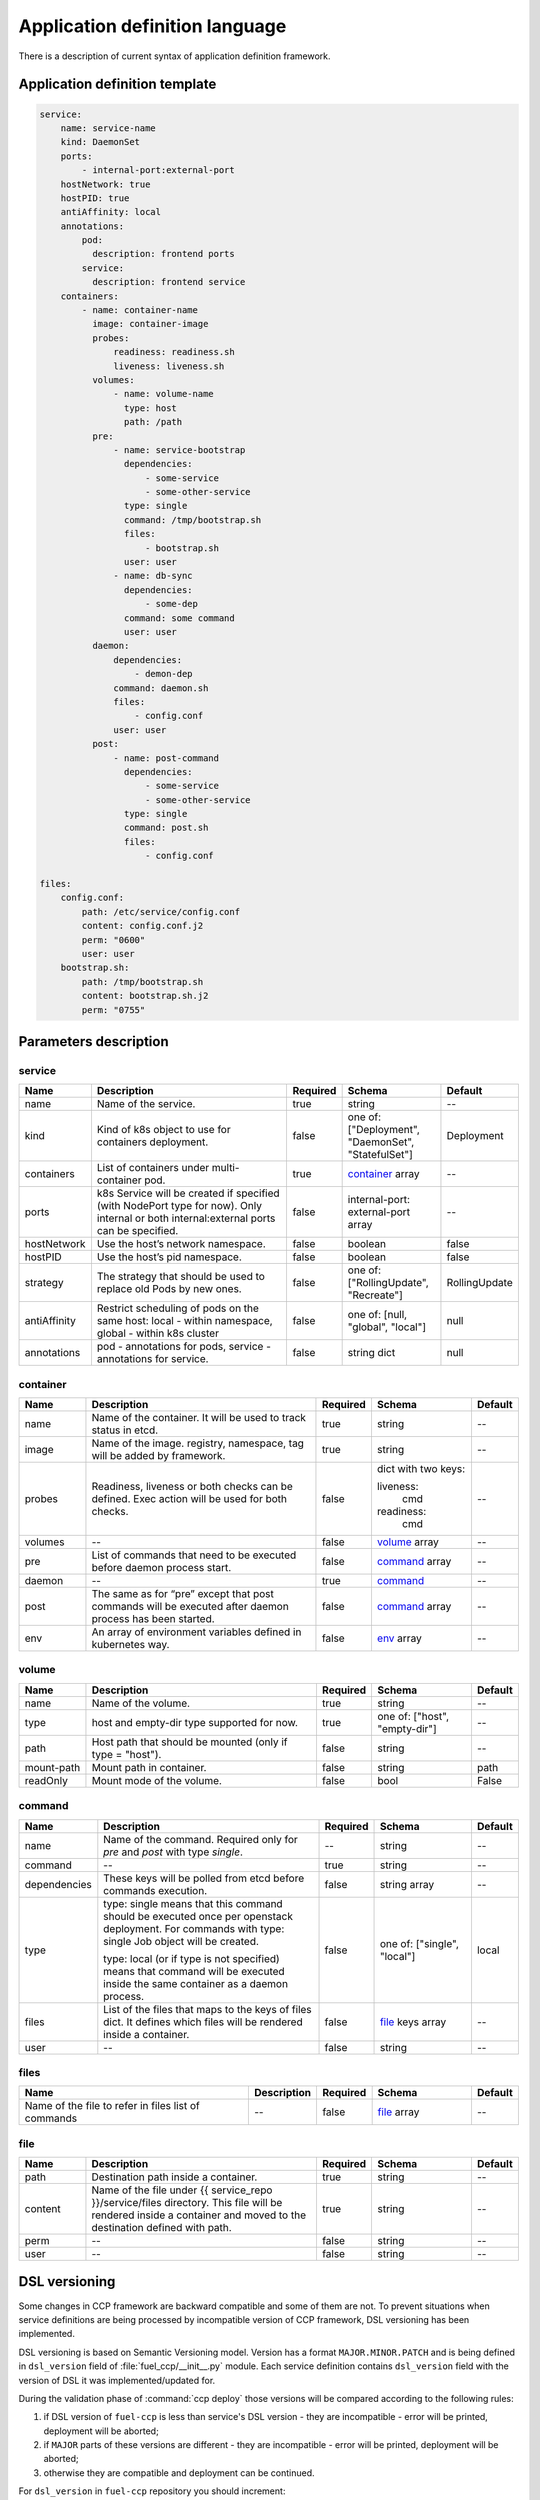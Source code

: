 ===============================
Application definition language
===============================

There is a description of current syntax of application definition framework.

Application definition template
~~~~~~~~~~~~~~~~~~~~~~~~~~~~~~~

.. sourcecode:: yaml

    service:
        name: service-name
        kind: DaemonSet
        ports:
            - internal-port:external-port
        hostNetwork: true
        hostPID: true
        antiAffinity: local
        annotations:
            pod:
              description: frontend ports
            service:
              description: frontend service
        containers:
            - name: container-name
              image: container-image
              probes:
                  readiness: readiness.sh
                  liveness: liveness.sh
              volumes:
                  - name: volume-name
                    type: host
                    path: /path
              pre:
                  - name: service-bootstrap
                    dependencies:
                        - some-service
                        - some-other-service
                    type: single
                    command: /tmp/bootstrap.sh
                    files:
                        - bootstrap.sh
                    user: user
                  - name: db-sync
                    dependencies:
                        - some-dep
                    command: some command
                    user: user
              daemon:
                  dependencies:
                      - demon-dep
                  command: daemon.sh
                  files:
                      - config.conf
                  user: user
              post:
                  - name: post-command
                    dependencies:
                        - some-service
                        - some-other-service
                    type: single
                    command: post.sh
                    files:
                        - config.conf

    files:
        config.conf:
            path: /etc/service/config.conf
            content: config.conf.j2
            perm: "0600"
            user: user
        bootstrap.sh:
            path: /tmp/bootstrap.sh
            content: bootstrap.sh.j2
            perm: "0755"


Parameters description
~~~~~~~~~~~~~~~~~~~~~~

.. _service:

service
-------

.. list-table::
   :widths: 10 35 7 15 7
   :header-rows: 1

   * - Name
     - Description
     - Required
     - Schema
     - Default
   * - name
     - Name of the service.
     - true
     - string
     - --
   * - kind
     - Kind of k8s object to use for containers deployment.
     - false
     - one of: ["Deployment", "DaemonSet", "StatefulSet"]
     - Deployment
   * - containers
     - List of containers under multi-container pod.
     - true
     - container_ array
     - --
   * - ports
     - k8s Service will be created if specified (with NodePort type for now).
       Only internal or both internal:external ports can be specified.
     - false
     - internal-port: external-port array
     - --
   * - hostNetwork
     - Use the host’s network namespace.
     - false
     - boolean
     - false
   * - hostPID
     - Use the host’s pid namespace.
     - false
     - boolean
     - false
   * - strategy
     - The strategy that should be used to replace old Pods by new ones.
     - false
     - one of: ["RollingUpdate", "Recreate"]
     - RollingUpdate
   * - antiAffinity
     - Restrict scheduling of pods on the same host:
       local - within namespace, global - within k8s cluster
     - false
     - one of: [null, "global", "local"]
     - null
   * - annotations
     - pod - annotations for pods, service - annotations for service.
     - false
     - string dict
     - null

.. _container:

container
---------

.. list-table::
   :widths: 10 35 7 15 7
   :header-rows: 1

   * - Name
     - Description
     - Required
     - Schema
     - Default
   * - name
     - Name of the container. It will be used to track status in etcd.
     - true
     - string
     - --
   * - image
     - Name of the image. registry, namespace, tag will be added by framework.
     - true
     - string
     - --
   * - probes
     - Readiness, liveness or both checks can be defined. Exec action will be
       used for both checks.
     - false
     - dict with two keys:

       liveness:
         cmd

       readiness:
         cmd
     - --
   * - volumes
     - --
     - false
     - volume_ array
     - --
   * - pre
     - List of commands that need to be executed before daemon process start.
     - false
     - command_ array
     - --
   * - daemon
     - --
     - true
     - command_
     - --
   * - post
     - The same as for “pre” except that post commands will be executed after
       daemon process has been started.
     - false
     - command_ array
     - --
   * - env
     - An array of environment variables defined in kubernetes way.
     - false
     - env_ array
     - --

.. _env: http://kubernetes.io/docs/api-reference/v1/definitions/#_v1_envvar

.. _volume:

volume
------

.. list-table::
   :widths: 10 35 7 15 7
   :header-rows: 1

   * - Name
     - Description
     - Required
     - Schema
     - Default
   * - name
     - Name of the volume.
     - true
     - string
     - --
   * - type
     - host and empty-dir type supported for now.
     - true
     - one of: ["host", "empty-dir"]
     - --
   * - path
     - Host path that should be mounted (only if type = "host").
     - false
     - string
     - --
   * - mount-path
     - Mount path in container.
     - false
     - string
     - path
   * - readOnly
     - Mount mode of the volume.
     - false
     - bool
     - False

.. _command:

command
-------

.. list-table::
   :widths: 10 35 7 15 7
   :header-rows: 1

   * - Name
     - Description
     - Required
     - Schema
     - Default
   * - name
     - Name of the command. Required only for `pre` and `post` with type
       `single`.
     - --
     - string
     - --
   * - command
     - --
     - true
     - string
     - --
   * - dependencies
     - These keys will be polled from etcd before commands execution.
     - false
     - string array
     - --
   * - type
     - type: single means that this command should be executed once per
       openstack deployment. For commands with type: single Job object will be
       created.

       type: local (or if type is not specified) means that command will be
       executed inside the same container as a daemon process.
     - false
     - one of: ["single", "local"]
     - local
   * - files
     - List of the files that maps to the keys of files dict. It defines which
       files will be rendered inside a container.
     - false
     - file_ keys array
     - --
   * - user
     - --
     - false
     - string
     - --

.. _files:

files
-----

.. list-table::
   :widths: 35 10 7 15 7
   :header-rows: 1

   * - Name
     - Description
     - Required
     - Schema
     - Default
   * - Name of the file to refer in files list of commands
     - --
     - false
     - file_ array
     - --

.. _file:

file
----

.. list-table::
   :widths: 10 35 7 15 7
   :header-rows: 1

   * - Name
     - Description
     - Required
     - Schema
     - Default
   * - path
     - Destination path inside a container.
     - true
     - string
     - --
   * - content
     - Name of the file under {{ service_repo }}/service/files directory. This
       file will be rendered inside a container and moved to the destination
       defined with path.
     - true
     - string
     - --
   * - perm
     - --
     - false
     - string
     - --
   * - user
     - --
     - false
     - string
     - --

DSL versioning
~~~~~~~~~~~~~~

Some changes in CCP framework are backward compatible and some of them are not.
To prevent situations when service definitions are being processed by
incompatible version of CCP framework, DSL versioning has been implemented.

DSL versioning is based on Semantic Versioning model. Version has a format
``MAJOR.MINOR.PATCH`` and is being defined in ``dsl_version`` field of
:file:`fuel_ccp/__init__.py` module. Each service definition contains
``dsl_version`` field with the version of DSL it was implemented/updated for.

During the validation phase of :command:`ccp deploy` those versions will be
compared according to the following rules:

#. if DSL version of ``fuel-ccp`` is less than service's DSL version -
   they are incompatible - error will be printed, deployment will be
   aborted;
#. if ``MAJOR`` parts of these versions are different - they are incompatible
   - error will be printed, deployment will be aborted;
#. otherwise they are compatible and deployment can be continued.

For ``dsl_version`` in ``fuel-ccp`` repository you should increment:

#. MAJOR version when you make incompatible changes in DSL;
#. MINOR version when you make backward-compatible changes in DSL;
#. PATCH version when you make fixes that do not change DSL, but affect
   processing flow.

If you made a change in service definition that is not supposed to work with
the current ```dsl_version```, you should bump it to the minimal appropriate
number.
